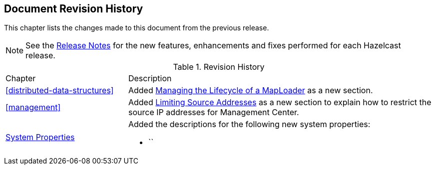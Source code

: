 

[[document-revision-history]]
== Document Revision History

This chapter lists the changes made to this document from the previous release.

NOTE: See the link:https://docs.hazelcast.org/docs/rn/[Release Notes^] for the new features, enhancements and fixes performed for each Hazelcast release.


.Revision History
[cols="2,5a"]
|===

|Chapter|Description

| <<distributed-data-structures>>
| Added <<managing-the-lifecycle-of-a-maploader, Managing the Lifecycle of a MapLoader>> as a new section.

| <<management>>
| Added <<limiting-source-addresses, Limiting Source Addresses>> as a new section to
explain how to restrict the source IP addresses for Management Center.

|<<system-properties, System Properties>>
|Added the descriptions for the following new system properties:

* ``
|===
